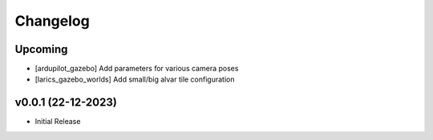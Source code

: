 Changelog
=========

Upcoming
--------------
- [ardupilot_gazebo] Add parameters for various camera poses
- [larics_gazebo_worlds] Add small/big alvar tile configuration

v0.0.1 (22-12-2023)
--------------

- Initial Release
